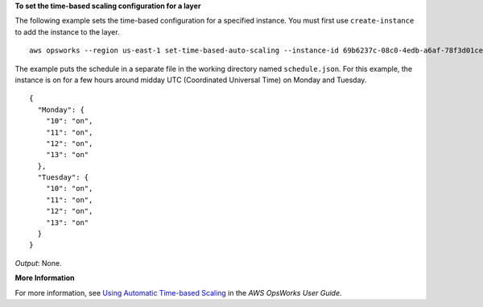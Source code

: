 **To set the time-based scaling configuration for a layer**

The following example sets the time-based configuration for a specified instance.
You must first use ``create-instance`` to add the instance to the layer. ::

  aws opsworks --region us-east-1 set-time-based-auto-scaling --instance-id 69b6237c-08c0-4edb-a6af-78f3d01cedf2 --auto-scaling-schedule file://schedule.json

The example puts the schedule in a separate file in the working directory named ``schedule.json``.
For this example, the instance is on for a few hours around midday UTC (Coordinated Universal Time) on Monday and Tuesday. ::

  {
    "Monday": {
      "10": "on",
      "11": "on",
      "12": "on",
      "13": "on"
    }, 
    "Tuesday": {
      "10": "on",
      "11": "on",
      "12": "on",
      "13": "on" 
    }
  }

*Output*: None.

**More Information**

For more information, see `Using Automatic Time-based Scaling`_ in the *AWS OpsWorks User Guide*.

.. _`Using Automatic Time-based Scaling`: http://docs.aws.amazon.com/opsworks/latest/userguide/workinginstances-autoscaling-timebased.html

